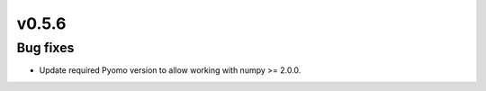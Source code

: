 v0.5.6
------

Bug fixes
#########

* Update required Pyomo version to allow working with numpy >= 2.0.0.
